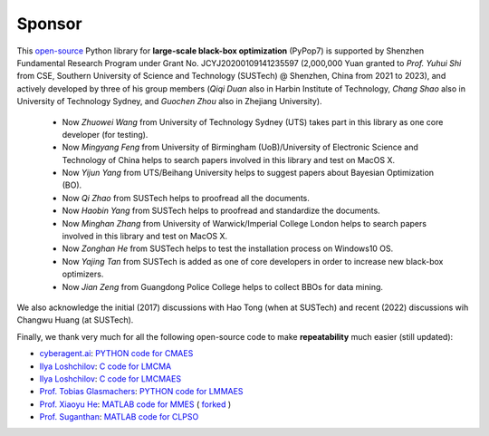 Sponsor
=======

This `open-source <https://twitter.com/ID_AA_Carmack/status/1711737838889242880>`_ Python library for **large-scale
black-box optimization** (PyPop7) is supported by Shenzhen Fundamental Research Program under Grant No. JCYJ20200109141235597
(2,000,000 Yuan granted to *Prof. Yuhui Shi* from CSE, Southern University of Science and Technology (SUSTech) @
Shenzhen, China from 2021 to 2023), and actively developed by three of his group members (*Qiqi Duan* also in Harbin
Institute of Technology, *Chang Shao* also in University of Technology Sydney, and *Guochen Zhou* also in Zhejiang
University).

  * Now *Zhuowei Wang* from University of Technology Sydney (UTS) takes part in this library as one core developer (for
    testing).
  * Now *Mingyang Feng* from University of Birmingham (UoB)/University of Electronic Science and Technology of China helps
    to search papers involved in this library and test on MacOS X.
  * Now *Yijun Yang* from UTS/Beihang University helps to suggest papers about Bayesian Optimization (BO).
  * Now *Qi Zhao* from SUSTech helps to proofread all the documents.
  * Now *Haobin Yang* from SUSTech helps to proofread and standardize the documents.
  * Now *Minghan Zhang* from University of Warwick/Imperial College London helps to search papers involved in this library
    and test on MacOS X.
  * Now *Zonghan He* from SUSTech helps to test the installation process on Windows10 OS.
  * Now *Yajing Tan* from SUSTech is added as one of core developers in order to increase new black-box optimizers.
  * Now *Jian Zeng* from Guangdong Police College helps to collect BBOs for data mining.

We also acknowledge the initial (2017) discussions with Hao Tong (when at SUSTech) and recent (2022) discussions wih
Changwu Huang (at SUSTech).

Finally, we thank very much for all the following open-source code to make **repeatability** much easier (still updated):

* `cyberagent.ai <https://cyberagent.ai/>`_: `PYTHON code for CMAES <https://github.com/CyberAgentAILab/cmaes>`_
* `Ilya Loshchilov <http://www.loshchilov.com/>`_: `C code for LMCMA
  <https://sites.google.com/site/ecjlmcma/>`_
* `Ilya Loshchilov <http://www.loshchilov.com/>`_: `C code for LMCMAES
  <https://sites.google.com/site/lmcmaeses/>`_
* `Prof. Tobias Glasmachers <https://www.ini.rub.de/the_institute/people/tobias-glasmachers/>`_: `PYTHON code for LMMAES
  <https://www.ini.rub.de/upload/editor/file/1604950981_dc3a4459a4160b48d51e/lmmaes.py>`_
* `Prof. Xiaoyu He <https://hxyokokok.github.io/>`_: `MATLAB code for MMES <https://github.com/hxyokokok/MMES>`_ (
  `forked <https://github.com/Evolutionary-Intelligence/MMES>`_ )
* `Prof. Suganthan <https://github.com/P-N-Suganthan>`_: `MATLAB code for CLPSO <https://github.com/P-N-Suganthan/CODES>`_
